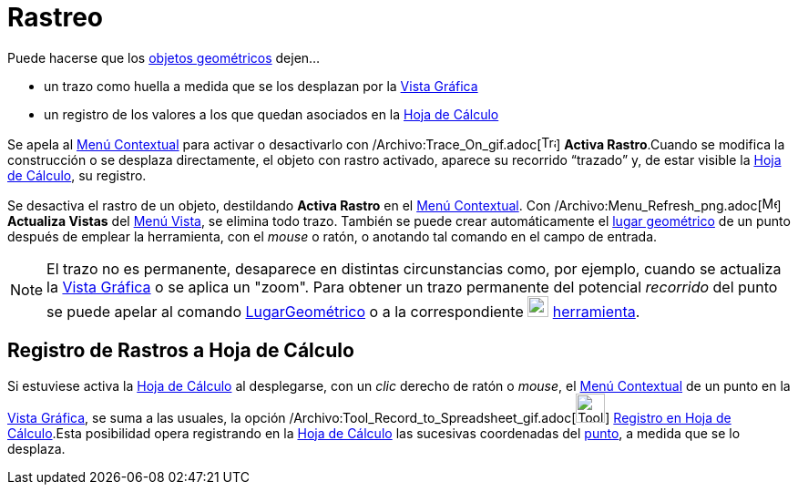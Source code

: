= Rastreo
ifdef::env-github[:imagesdir: /es/modules/ROOT/assets/images]

Puede hacerse que los xref:/Objetos_Geométricos.adoc[objetos geométricos] dejen...

* un trazo como huella a medida que se los desplazan por la xref:/Vista_Gráfica.adoc[Vista Gráfica]
* un registro de los valores a los que quedan asociados en la xref:/Hoja_de_Cálculo.adoc[Hoja de Cálculo]

Se apela al xref:/Menú_contextual.adoc[Menú Contextual] para activar o desactivarlo con
/Archivo:Trace_On_gif.adoc[image:Trace_On.gif[Trace On.gif,width=16,height=16]] *Activa Rastro*.Cuando se modifica la
construcción o se desplaza directamente, el objeto con rastro activado, aparece su recorrido “trazado” y, de estar
visible la xref:/Hoja_de_Cálculo.adoc[Hoja de Cálculo], su registro.

Se desactiva el rastro de un objeto, destildando *Activa Rastro* en el xref:/Menú_contextual.adoc[Menú Contextual]. Con
/Archivo:Menu_Refresh_png.adoc[image:Menu_Refresh.png[Menu Refresh.png,width=16,height=16]] *Actualiza Vistas* del
xref:/Menú_Vista.adoc[Menú Vista], se elimina todo trazo. También se puede crear automáticamente el
xref:/Lugar_Geométrico.adoc[lugar geométrico] de un punto después de emplear la herramienta, con el _mouse_ o ratón, o
anotando tal comando en el campo de entrada.

[NOTE]
====

El trazo no es permanente, desaparece en distintas circunstancias como, por ejemplo, cuando se actualiza la
xref:/Vista_Gráfica.adoc[Vista Gráfica] o se aplica un "zoom". Para obtener un trazo permanente del potencial
_recorrido_ del punto se puede apelar al comando xref:/commands/LugarGeométrico.adoc[LugarGeométrico] o a la
correspondiente xref:/tools/Lugar_Geométrico.adoc[image:23px-Mode_locus.svg.png[Mode locus.svg,width=23,height=23]]
xref:/tools/Lugar_Geométrico.adoc[herramienta].

====

== Registro de Rastros a Hoja de Cálculo

Si estuviese activa la xref:/Hoja_de_Cálculo.adoc[Hoja de Cálculo] al desplegarse, con un _clic_ derecho de ratón o
_mouse_, el xref:/Menú_contextual.adoc[Menú Contextual] de un punto en la xref:/Vista_Gráfica.adoc[Vista Gráfica], se
suma a las usuales, la opción /Archivo:Tool_Record_to_Spreadsheet_gif.adoc[image:Tool_Record_to_Spreadsheet.gif[Tool
Record to Spreadsheet.gif,width=32,height=32]] xref:/tools/Registro_en_Hoja_de_Cálculo.adoc[Registro en Hoja de
Cálculo].Esta posibilidad opera registrando en la xref:/Hoja_de_Cálculo.adoc[Hoja de Cálculo] las sucesivas coordenadas
del xref:/Puntos_y_Vectores.adoc[punto], a medida que se lo desplaza.
